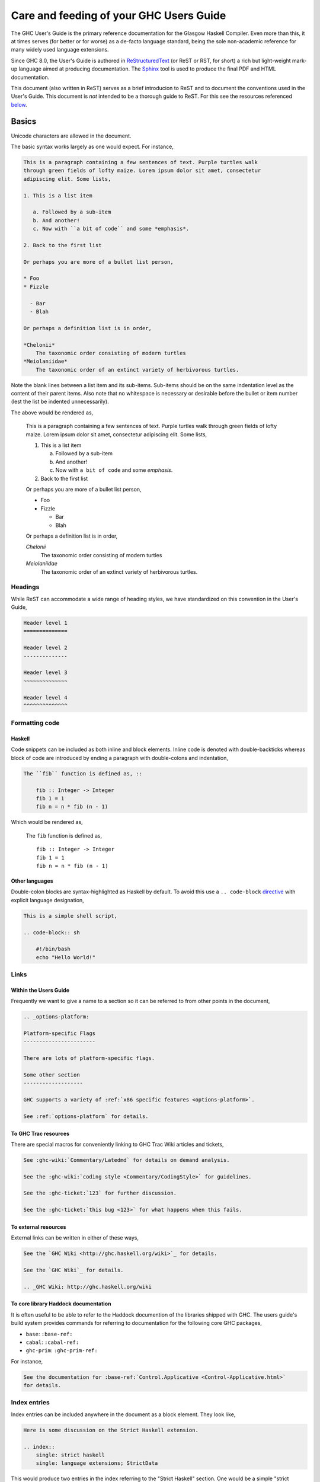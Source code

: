 Care and feeding of your GHC Users Guide
========================================

The GHC User's Guide is the primary reference documentation
for the Glasgow Haskell Compiler. Even more than this, it at times serves (for
better or for worse) as a de-facto language standard, being the sole
non-academic reference for many widely used language extensions.

Since GHC 8.0, the User's Guide is authored in `ReStructuredText
<https://en.wikipedia.org/wiki/ReStructuredText>`__ (or ReST or RST, for short)
a rich but light-weight mark-up language aimed at producing documentation. The
`Sphinx <http://sphinx-doc.org/>`__ tool is used to produce the final PDF and
HTML documentation.

This document (also written in ReST) serves as a brief introducion to ReST and to
document the conventions used in the User's Guide. This document is *not* intended
to be a thorough guide to ReST. For this see the resources referenced
`below <#references>`__.

Basics
------

Unicode characters are allowed in the document.

The basic syntax works largely as one would expect. For instance,

.. code-block:: rest

    This is a paragraph containing a few sentences of text. Purple turtles walk
    through green fields of lofty maize. Lorem ipsum dolor sit amet, consectetur
    adipiscing elit. Some lists,

    1. This is a list item

       a. Followed by a sub-item
       b. And another!
       c. Now with ``a bit of code`` and some *emphasis*.

    2. Back to the first list

    Or perhaps you are more of a bullet list person,

    * Foo
    * Fizzle

      - Bar
      - Blah

    Or perhaps a definition list is in order,

    *Chelonii*
        The taxonomic order consisting of modern turtles
    *Meiolaniidae*
        The taxonomic order of an extinct variety of herbivorous turtles.

Note the blank lines between a list item and its sub-items. Sub-items should be
on the same indentation level as the content of their parent items. Also note
that no whitespace is necessary or desirable before the bullet or item number
(lest the list be indented unnecessarily).

The above would be rendered as,

    This is a paragraph containing a few sentences of text. Purple turtles walk
    through green fields of lofty maize. Lorem ipsum dolor sit amet, consectetur
    adipiscing elit. Some lists,

    1. This is a list item

       a. Followed by a sub-item
       b. And another!
       c. Now with ``a bit of code`` and some *emphasis*.

    2. Back to the first list

    Or perhaps you are more of a bullet list person,

    * Foo
    * Fizzle

      - Bar
      - Blah

    Or perhaps a definition list is in order,

    *Chelonii*
        The taxonomic order consisting of modern turtles
    *Meiolaniidae*
        The taxonomic order of an extinct variety of herbivorous turtles.


Headings
~~~~~~~~

While ReST can accommodate a wide range of heading styles, we have standardized
on this convention in the User's Guide,

.. code-block:: rest

    Header level 1
    ==============

    Header level 2
    --------------

    Header level 3
    ~~~~~~~~~~~~~~

    Header level 4
    ^^^^^^^^^^^^^^


Formatting code
~~~~~~~~~~~~~~~

Haskell
^^^^^^^

Code snippets can be included as both inline and block elements. Inline
code is denoted with double-backticks whereas block of code are introduced
by ending a paragraph with double-colons and indentation,

.. code-block:: rest

    The ``fib`` function is defined as, ::

        fib :: Integer -> Integer
        fib 1 = 1
        fib n = n * fib (n - 1)

Which would be rendered as,

    The ``fib`` function is defined as, ::

        fib :: Integer -> Integer
        fib 1 = 1
        fib n = n * fib (n - 1)

Other languages
^^^^^^^^^^^^^^^

Double-colon blocks are syntax-highlighted as Haskell by default. To avoid this
use a
``.. code-block`` `directive
<http://sphinx-doc.org/markup/code.html#directive-code-block>`__ with explicit
language designation,

.. code-block:: rest

    This is a simple shell script,

    .. code-block:: sh

        #!/bin/bash
        echo "Hello World!"


Links
~~~~~

Within the Users Guide
^^^^^^^^^^^^^^^^^^^^^^

Frequently we want to give a name to a section so it can be referred to
from other points in the document,

.. code-block:: rest

    .. _options-platform:

    Platform-specific Flags
    -----------------------

    There are lots of platform-specific flags.

    Some other section
    -------------------

    GHC supports a variety of :ref:`x86 specific features <options-platform>`.

    See :ref:`options-platform` for details.


To GHC Trac resources
^^^^^^^^^^^^^^^^^^^^^

There are special macros for conveniently linking to GHC Trac
Wiki articles and tickets,

.. code-block:: rest

    See :ghc-wiki:`Commentary/Latedmd` for details on demand analysis.

    See the :ghc-wiki:`coding style <Commentary/CodingStyle>` for guidelines.

    See the :ghc-ticket:`123` for further discussion.

    See the :ghc-ticket:`this bug <123>` for what happens when this fails.


To external resources
^^^^^^^^^^^^^^^^^^^^^

External links can be written in either of these ways,

.. code-block:: rest

    See the `GHC Wiki <http://ghc.haskell.org/wiki>`_ for details.

    See the `GHC Wiki`_ for details.

    .. _GHC Wiki: http://ghc.haskell.org/wiki


To core library Haddock documentation
^^^^^^^^^^^^^^^^^^^^^^^^^^^^^^^^^^^^^

It is often useful to be able to refer to the Haddock documention of the
libraries shipped with GHC. The users guide's build system provides
commands for referring to documentation for the following core GHC packages,

* ``base``: ``:base-ref:``
* ``cabal``: ``:cabal-ref:``
* ``ghc-prim``: ``:ghc-prim-ref:``

For instance,

.. code-block:: rest

    See the documentation for :base-ref:`Control.Applicative <Control-Applicative.html>`
    for details.


Index entries
~~~~~~~~~~~~~

Index entries can be included anywhere in the document as a block element.
They look like,
    
.. code-block:: rest

    Here is some discussion on the Strict Haskell extension.

    .. index::
        single: strict haskell
        single: language extensions; StrictData

This would produce two entries in the index referring to the "Strict Haskell"
section. One would be a simple "strict haskell" heading whereas the other would
be a "StrictData" subheading under "language extensions".

Sadly it is not possible to use inline elements (e.g. monotype inlines) inside
index headings.

Citations
---------

Citations can be marked-up like this,

.. code-block:: rest

    See the original paper [Doe2008]_

    .. [Doe2008] John Doe and Leslie Conway.
                 "This is the title of our paper" (2008)


Admonitions
-----------

`Admonitions`_ are block elements used to draw the readers attention to a point.
They should not be over-used for the sake of readability but they can be quite
effective in separating and drawing attention to points of importance,

.. code-block:: rest

    .. important::

        Be friendly and supportive to your fellow contributors.

Would be rendered as,

    .. important::

        Be friendly and supportive to your fellow contributors.

There are a number of admonitions types,

.. hlist::
    :columns: 3

    * attention
    * caution
    * danger
    * error
    * hint
    * important
    * note
    * tip
    * warning


.. _Admonitions: http://docutils.sourceforge.net/docs/ref/rst/directives.html#admonitions

Documenting command-line options and GHCi commands
--------------------------------------------------

:file:`conf.py` defines a few Sphinx object types for GHCi commands
(``ghci-cmd``), :program:`ghc` command-line options (``ghc-flag``), and runtime
:system options (``rts-flag``),

Command-line options
~~~~~~~~~~~~~~~~~~~~

The ``ghc-flag`` and ``rts-flag`` roles/directives can be used to document
command-line arguments to the :program:`ghc` executable and runtime system,
respectively. For instance,

.. code-block:: rest

    .. rts-flag:: -C <seconds>

       :default: 20 milliseconds

       Sets the context switch interval to ⟨s⟩ seconds.

Will be rendered as,

    .. rts-flag:: -C <seconds>

       :default: 20 milliseconds

       Sets the context switch interval to ⟨s⟩ seconds.

GHCi commands
~~~~~~~~~~~~~

The ``ghci-cmd`` role and directive can be used to document GHCi directives. For
instance, we can describe the GHCi ``:module`` command,

.. code-block:: rest

    .. ghci-cmd:: :module [*] <file>

        Load a module

which will be rendered as,

    .. ghci-cmd:: :module [*] <file>

        Load a module

And later refer to it by just the command name, ``:module``,

.. code-block:: rest

    The GHCi :ghci-cmd:`:load` and :ghci-cmd:`:module` commands are used
    to modify the modules in scope.

Style Conventions
-----------------

When describing user commands and the like it is common to need to denote
user-substitutable tokens. In this document we use the convention, ``⟨subst⟩``
(note that these are angle brackets, ``U+27E8`` and ``U+27E9``, not
less-than/greater-than signs).


.. _references:

GHC command-line options reference
----------------------------------

The tabular nature of GHC flags reference (:file:`flags.rst`) makes it very
difficult to maintain as ReST. For this reason it is generated by
:file:`utils/mkUserGuidePart`. Any command-line options added to GHC should
be added to the appropriate file in :file:`utils/mkUserGuidePart/Options`.


ReST reference materials
------------------------

* `Sphinx ReST Primer`_: A great place to start.
* `Sphinx extensions`_: How Sphinx extends ReST
* `ReST reference`_: When you really need the details.
* `Directives reference`_

.. _Sphinx ReST Primer: http://sphinx-doc.org/rest.html
.. _ReST reference: http://docutils.sourceforge.net/docs/ref/rst/restructuredtext.html
.. _Sphinx extensions: http://sphinx-doc.org/markup/index.html
.. _Directives reference: http://docutils.sourceforge.net/docs/ref/rst/directives.html#code
